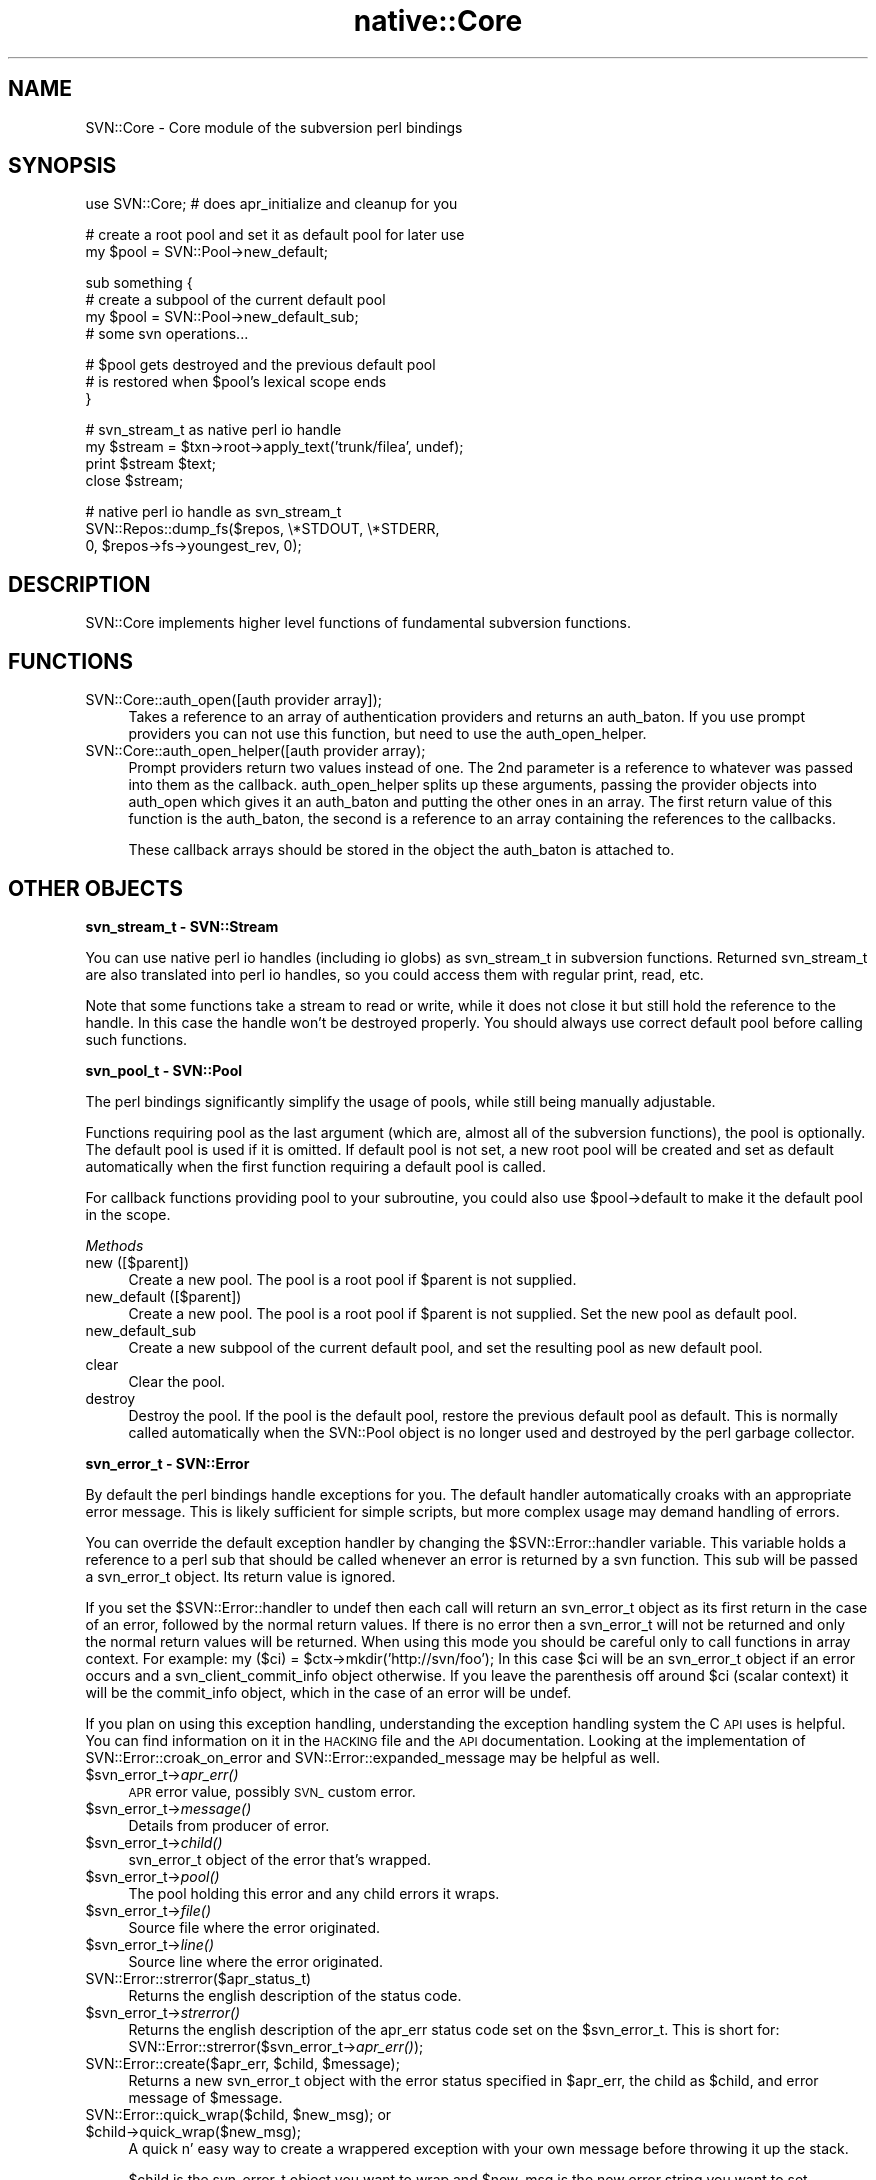 .\" Automatically generated by Pod::Man v1.37, Pod::Parser v1.32
.\"
.\" Standard preamble:
.\" ========================================================================
.de Sh \" Subsection heading
.br
.if t .Sp
.ne 5
.PP
\fB\\$1\fR
.PP
..
.de Sp \" Vertical space (when we can't use .PP)
.if t .sp .5v
.if n .sp
..
.de Vb \" Begin verbatim text
.ft CW
.nf
.ne \\$1
..
.de Ve \" End verbatim text
.ft R
.fi
..
.\" Set up some character translations and predefined strings.  \*(-- will
.\" give an unbreakable dash, \*(PI will give pi, \*(L" will give a left
.\" double quote, and \*(R" will give a right double quote.  | will give a
.\" real vertical bar.  \*(C+ will give a nicer C++.  Capital omega is used to
.\" do unbreakable dashes and therefore won't be available.  \*(C` and \*(C'
.\" expand to `' in nroff, nothing in troff, for use with C<>.
.tr \(*W-|\(bv\*(Tr
.ds C+ C\v'-.1v'\h'-1p'\s-2+\h'-1p'+\s0\v'.1v'\h'-1p'
.ie n \{\
.    ds -- \(*W-
.    ds PI pi
.    if (\n(.H=4u)&(1m=24u) .ds -- \(*W\h'-12u'\(*W\h'-12u'-\" diablo 10 pitch
.    if (\n(.H=4u)&(1m=20u) .ds -- \(*W\h'-12u'\(*W\h'-8u'-\"  diablo 12 pitch
.    ds L" ""
.    ds R" ""
.    ds C` ""
.    ds C' ""
'br\}
.el\{\
.    ds -- \|\(em\|
.    ds PI \(*p
.    ds L" ``
.    ds R" ''
'br\}
.\"
.\" If the F register is turned on, we'll generate index entries on stderr for
.\" titles (.TH), headers (.SH), subsections (.Sh), items (.Ip), and index
.\" entries marked with X<> in POD.  Of course, you'll have to process the
.\" output yourself in some meaningful fashion.
.if \nF \{\
.    de IX
.    tm Index:\\$1\t\\n%\t"\\$2"
..
.    nr % 0
.    rr F
.\}
.\"
.\" For nroff, turn off justification.  Always turn off hyphenation; it makes
.\" way too many mistakes in technical documents.
.hy 0
.if n .na
.\"
.\" Accent mark definitions (@(#)ms.acc 1.5 88/02/08 SMI; from UCB 4.2).
.\" Fear.  Run.  Save yourself.  No user-serviceable parts.
.    \" fudge factors for nroff and troff
.if n \{\
.    ds #H 0
.    ds #V .8m
.    ds #F .3m
.    ds #[ \f1
.    ds #] \fP
.\}
.if t \{\
.    ds #H ((1u-(\\\\n(.fu%2u))*.13m)
.    ds #V .6m
.    ds #F 0
.    ds #[ \&
.    ds #] \&
.\}
.    \" simple accents for nroff and troff
.if n \{\
.    ds ' \&
.    ds ` \&
.    ds ^ \&
.    ds , \&
.    ds ~ ~
.    ds /
.\}
.if t \{\
.    ds ' \\k:\h'-(\\n(.wu*8/10-\*(#H)'\'\h"|\\n:u"
.    ds ` \\k:\h'-(\\n(.wu*8/10-\*(#H)'\`\h'|\\n:u'
.    ds ^ \\k:\h'-(\\n(.wu*10/11-\*(#H)'^\h'|\\n:u'
.    ds , \\k:\h'-(\\n(.wu*8/10)',\h'|\\n:u'
.    ds ~ \\k:\h'-(\\n(.wu-\*(#H-.1m)'~\h'|\\n:u'
.    ds / \\k:\h'-(\\n(.wu*8/10-\*(#H)'\z\(sl\h'|\\n:u'
.\}
.    \" troff and (daisy-wheel) nroff accents
.ds : \\k:\h'-(\\n(.wu*8/10-\*(#H+.1m+\*(#F)'\v'-\*(#V'\z.\h'.2m+\*(#F'.\h'|\\n:u'\v'\*(#V'
.ds 8 \h'\*(#H'\(*b\h'-\*(#H'
.ds o \\k:\h'-(\\n(.wu+\w'\(de'u-\*(#H)/2u'\v'-.3n'\*(#[\z\(de\v'.3n'\h'|\\n:u'\*(#]
.ds d- \h'\*(#H'\(pd\h'-\w'~'u'\v'-.25m'\f2\(hy\fP\v'.25m'\h'-\*(#H'
.ds D- D\\k:\h'-\w'D'u'\v'-.11m'\z\(hy\v'.11m'\h'|\\n:u'
.ds th \*(#[\v'.3m'\s+1I\s-1\v'-.3m'\h'-(\w'I'u*2/3)'\s-1o\s+1\*(#]
.ds Th \*(#[\s+2I\s-2\h'-\w'I'u*3/5'\v'-.3m'o\v'.3m'\*(#]
.ds ae a\h'-(\w'a'u*4/10)'e
.ds Ae A\h'-(\w'A'u*4/10)'E
.    \" corrections for vroff
.if v .ds ~ \\k:\h'-(\\n(.wu*9/10-\*(#H)'\s-2\u~\d\s+2\h'|\\n:u'
.if v .ds ^ \\k:\h'-(\\n(.wu*10/11-\*(#H)'\v'-.4m'^\v'.4m'\h'|\\n:u'
.    \" for low resolution devices (crt and lpr)
.if \n(.H>23 .if \n(.V>19 \
\{\
.    ds : e
.    ds 8 ss
.    ds o a
.    ds d- d\h'-1'\(ga
.    ds D- D\h'-1'\(hy
.    ds th \o'bp'
.    ds Th \o'LP'
.    ds ae ae
.    ds Ae AE
.\}
.rm #[ #] #H #V #F C
.\" ========================================================================
.\"
.IX Title "native::Core 3"
.TH native::Core 3 "2005-06-17" "perl v5.8.8" "User Contributed Perl Documentation"
.SH "NAME"
SVN::Core \- Core module of the subversion perl bindings
.SH "SYNOPSIS"
.IX Header "SYNOPSIS"
.Vb 1
\&    use SVN::Core; # does apr_initialize and cleanup for you
.Ve
.PP
.Vb 2
\&    # create a root pool and set it as default pool for later use
\&    my $pool = SVN::Pool->new_default;
.Ve
.PP
.Vb 4
\&    sub something {
\&        # create a subpool of the current default pool
\&        my $pool = SVN::Pool->new_default_sub;
\&        # some svn operations...
.Ve
.PP
.Vb 3
\&        # $pool gets destroyed and the previous default pool
\&        # is restored when $pool's lexical scope ends
\&    }
.Ve
.PP
.Vb 4
\&    # svn_stream_t as native perl io handle
\&    my $stream = $txn->root->apply_text('trunk/filea', undef);
\&    print $stream $text;
\&    close $stream;
.Ve
.PP
.Vb 3
\&    # native perl io handle as svn_stream_t
\&    SVN::Repos::dump_fs($repos, \e*STDOUT, \e*STDERR,
\&                        0, $repos->fs->youngest_rev, 0);
.Ve
.SH "DESCRIPTION"
.IX Header "DESCRIPTION"
SVN::Core implements higher level functions of fundamental subversion
functions.
.SH "FUNCTIONS"
.IX Header "FUNCTIONS"
.IP "SVN::Core::auth_open([auth provider array]);" 4
.IX Item "SVN::Core::auth_open([auth provider array]);"
Takes a reference to an array of authentication providers
and returns an auth_baton.  If you use prompt providers
you can not use this function, but need to use the 
auth_open_helper.
.IP "SVN::Core::auth_open_helper([auth provider array);" 4
.IX Item "SVN::Core::auth_open_helper([auth provider array);"
Prompt providers return two values instead of one.  The
2nd parameter is a reference to whatever was passed into
them as the callback.  auth_open_helper splits up these
arguments, passing the provider objects into auth_open
which gives it an auth_baton and putting the other
ones in an array.  The first return value of this
function is the auth_baton, the second is a reference
to an array containing the references to the callbacks.
.Sp
These callback arrays should be stored in the object
the auth_baton is attached to.
.SH "OTHER OBJECTS"
.IX Header "OTHER OBJECTS"
.Sh "svn_stream_t \- SVN::Stream"
.IX Subsection "svn_stream_t - SVN::Stream"
You can use native perl io handles (including io globs) as
svn_stream_t in subversion functions. Returned svn_stream_t are also
translated into perl io handles, so you could access them with regular
print, read, etc.
.PP
Note that some functions take a stream to read or write, while it
does not close it but still hold the reference to the handle. In this case
the handle won't be destroyed properly. You should always use correct
default pool before calling such functions.
.Sh "svn_pool_t \- SVN::Pool"
.IX Subsection "svn_pool_t - SVN::Pool"
The perl bindings significantly simplify the usage of pools, while 
still being manually adjustable.
.PP
Functions requiring pool as the last argument (which are, almost all
of the subversion functions), the pool is optionally. The default pool
is used if it is omitted. If default pool is not set, a new root pool
will be created and set as default automatically when the first
function requiring a default pool is called.
.PP
For callback functions providing pool to your subroutine, you could
also use \f(CW$pool\fR\->default to make it the default pool in the scope.
.PP
\fIMethods\fR
.IX Subsection "Methods"
.IP "new ([$parent])" 4
.IX Item "new ([$parent])"
Create a new pool. The pool is a root pool if \f(CW$parent\fR is not supplied.
.IP "new_default ([$parent])" 4
.IX Item "new_default ([$parent])"
Create a new pool. The pool is a root pool if \f(CW$parent\fR is not supplied.
Set the new pool as default pool.
.IP "new_default_sub" 4
.IX Item "new_default_sub"
Create a new subpool of the current default pool, and set the
resulting pool as new default pool.
.IP "clear" 4
.IX Item "clear"
Clear the pool.
.IP "destroy" 4
.IX Item "destroy"
Destroy the pool. If the pool is the default pool, restore the
previous default pool as default. This is normally called
automatically when the SVN::Pool object is no longer used and
destroyed by the perl garbage collector.
.Sh "svn_error_t \- SVN::Error"
.IX Subsection "svn_error_t - SVN::Error"
By default the perl bindings handle exceptions for you.  The default handler
automatically croaks with an appropriate error message.  This is likely
sufficient for simple scripts, but more complex usage may demand handling of
errors.  
.PP
You can override the default exception handler by changing the
\&\f(CW$SVN::Error::handler\fR variable.  This variable holds a reference to a perl sub
that should be called whenever an error is returned by a svn function.  This
sub will be passed a svn_error_t object.   Its return value is ignored.
.PP
If you set the \f(CW$SVN::Error::handler\fR to undef then each call will return an
svn_error_t object as its first return in the case of an error, followed by the
normal return values.  If there is no error then a svn_error_t will not be
returned and only the normal return values will be returned.  When using this
mode you should be careful only to call functions in array context.  For
example: my ($ci) = \f(CW$ctx\fR\->mkdir('http://svn/foo');  In this case \f(CW$ci\fR will
be an svn_error_t object if an error occurs and a svn_client_commit_info object
otherwise.  If you leave the parenthesis off around \f(CW$ci\fR (scalar context) it
will be the commit_info object, which in the case of an error will be undef.
.PP
If you plan on using this exception handling, understanding the exception
handling system the C \s-1API\s0 uses is helpful.  You can find information on it in
the \s-1HACKING\s0 file and the \s-1API\s0 documentation.  Looking at the implementation of
SVN::Error::croak_on_error and SVN::Error::expanded_message may be helpful as
well.
.IP "$svn_error_t\->\fIapr_err()\fR" 4
.IX Item "$svn_error_t->apr_err()"
\&\s-1APR\s0 error value, possibly \s-1SVN_\s0 custom error.
.IP "$svn_error_t\->\fImessage()\fR" 4
.IX Item "$svn_error_t->message()"
Details from producer of error.
.IP "$svn_error_t\->\fIchild()\fR" 4
.IX Item "$svn_error_t->child()"
svn_error_t object of the error that's wrapped.
.IP "$svn_error_t\->\fIpool()\fR" 4
.IX Item "$svn_error_t->pool()"
The pool holding this error and any child errors it wraps.
.IP "$svn_error_t\->\fIfile()\fR" 4
.IX Item "$svn_error_t->file()"
Source file where the error originated.
.IP "$svn_error_t\->\fIline()\fR" 4
.IX Item "$svn_error_t->line()"
Source line where the error originated.
.IP "SVN::Error::strerror($apr_status_t)" 4
.IX Item "SVN::Error::strerror($apr_status_t)"
Returns the english description of the status code.
.IP "$svn_error_t\->\fIstrerror()\fR" 4
.IX Item "$svn_error_t->strerror()"
Returns the english description of the apr_err status code set on the
\&\f(CW$svn_error_t\fR.  This is short for:
SVN::Error::strerror($svn_error_t\->\fIapr_err()\fR);
.ie n .IP "SVN::Error::create($apr_err, $child\fR, \f(CW$message);" 4
.el .IP "SVN::Error::create($apr_err, \f(CW$child\fR, \f(CW$message\fR);" 4
.IX Item "SVN::Error::create($apr_err, $child, $message);"
Returns a new svn_error_t object with the error status specified in \f(CW$apr_err\fR,
the child as \f(CW$child\fR, and error message of \f(CW$message\fR.
.ie n .IP "SVN::Error::quick_wrap($child, $new_msg\fR); or \f(CW$child\->quick_wrap($new_msg);" 4
.el .IP "SVN::Error::quick_wrap($child, \f(CW$new_msg\fR); or \f(CW$child\fR\->quick_wrap($new_msg);" 4
.IX Item "SVN::Error::quick_wrap($child, $new_msg); or $child->quick_wrap($new_msg);"
A quick n' easy way to create a wrappered exception with your own message
before throwing it up the stack.
.Sp
$child is the svn_error_t object you want to wrap and \f(CW$new_msg\fR is the new error
string you want to set.
.ie n .IP "SVN::Error::compose($chain, $new_error\fR); or \f(CW$chain\->compose($new_error);" 4
.el .IP "SVN::Error::compose($chain, \f(CW$new_error\fR); or \f(CW$chain\fR\->compose($new_error);" 4
.IX Item "SVN::Error::compose($chain, $new_error); or $chain->compose($new_error);"
Add new_err to the end of \f(CW$chain\fR's chain of errors.
.Sp
The \f(CW$new_err\fR chain will be copied into \f(CW$chain\fR's pool and destroyed, so \f(CW$new_err\fR
itself becomes invalid after this function.
.ie n .IP "SVN::Error::clear($svn_error_t); or $svn_error_t\fR\->\fIclear();" 4
.el .IP "SVN::Error::clear($svn_error_t); or \f(CW$svn_error_t\fR\->\fIclear()\fR;" 4
.IX Item "SVN::Error::clear($svn_error_t); or $svn_error_t->clear();"
Free the memory used by \f(CW$svn_error_t\fR, as well as all ancestors and descendants
of \f(CW$svn_error_t\fR.
.Sp
You must call this on every svn_error_t object you get or you will leak memory.
.ie n .IP "SVN::Error::expanded_message($svn_error_t) or $svn_error_t\fR\->\fIexpanded_message()" 4
.el .IP "SVN::Error::expanded_message($svn_error_t) or \f(CW$svn_error_t\fR\->\fIexpanded_message()\fR" 4
.IX Item "SVN::Error::expanded_message($svn_error_t) or $svn_error_t->expanded_message()"
Returns the error message by tracing through the svn_error_t object and its
children and concatenating the error messages.  This is how the internal
exception handlers get their error messages.
.IP "SVN::Error::is_error($value)" 4
.IX Item "SVN::Error::is_error($value)"
Returns true if the value is an svn_error type return.  Returns false if the
value is anything else or undefined.  This is useful for seeing if a call has
returned an error.
.IP "SVN::Error::croak_on_error" 4
.IX Item "SVN::Error::croak_on_error"
Default error handler.  It takes an svn_error_t and extracts the error messages
from it and croaks with those messages.
.Sp
It can be used two ways.  The first is detailed above as setting it as the
automatic exception handler via setting \f(CW$SVN::Error::handler\fR. 
.Sp
The 2nd is if you have \f(CW$SVN::Error::handler\fR set to undef as a wrapper for calls
you want to croak on when there is an error but don't want to have to write an
explicit error handler for example:
.Sp
my \f(CW$result_rev\fR=SVN::Error::croak_on_error($ctx\->checkout($url,$path,'\s-1HEAD\s0',1));
.Sp
If there is no error then croak_on_error will return the arguments passed to it
unchanged.
.IP "SVN::Error::confess_on_error" 4
.IX Item "SVN::Error::confess_on_error"
The same as croak_on_error except it will give a more detailed stack backtrace.
Including showing internal calls within the implementations of the perl
bindings.  This is useful if you're working on developing the bindings.
.IP "SVN::Error::ignore_error" 4
.IX Item "SVN::Error::ignore_error"
This is useful for wrapping around calls which you wish to ignore any potential
error.  It checks to see if the first parameter is an error and if it is it
clears it.  It then returns all the other parameters.
.Sh "svn_log_changed_path_t"
.IX Subsection "svn_log_changed_path_t"
.IP "$lcp\->\fIaction()\fR" 4
.IX Item "$lcp->action()"
\&'A'dd, 'D'elete, 'R'eplace, 'M'odify 
.IP "$lcp\->\fIcopyfrom_path()\fR" 4
.IX Item "$lcp->copyfrom_path()"
Source path of copy (if any).
.IP "$lcp\->\fIcopyfrom_rev()\fR" 4
.IX Item "$lcp->copyfrom_rev()"
Source revision of copy (if any).
.Sh "svn_node_kind_t \- SVN::Node"
.IX Subsection "svn_node_kind_t - SVN::Node"
An enum of the following constants:
.PP
$SVN::Node::none, \f(CW$SVN::Node::file\fR,
\&\f(CW$SVN::Node::dir\fR, \f(CW$SVN::Node::unknown\fR.
.Sh "svn_opt_revision_t"
.IX Subsection "svn_opt_revision_t"
.Sh "svn_config_t"
.IX Subsection "svn_config_t"
Opaque object describing a set of configuration options.
.Sh "svn_dirent_t"
.IX Subsection "svn_dirent_t"
.IP "$dirent\->\fIkind()\fR" 4
.IX Item "$dirent->kind()"
Node kind.  One of these constants:
\&\f(CW$SVN::Node::none\fR, \f(CW$SVN::Node::file\fR,
\&\f(CW$SVN::Node::dir\fR, \f(CW$SVN::Node::unknown\fR.
.IP "$dirent\->\fIsize()\fR" 4
.IX Item "$dirent->size()"
Length of file text, or 0 for directories.
.IP "$dirent\->\fIhas_props()\fR" 4
.IX Item "$dirent->has_props()"
Does the node have props?
.IP "$dirent\->\fIcreated_rev()\fR" 4
.IX Item "$dirent->created_rev()"
Last rev in which this node changed.
.IP "$dirent\->\fItime()\fR" 4
.IX Item "$dirent->time()"
Time of created_rev (mod\-time).
.IP "$dirent\->\fIlast_author()\fR" 4
.IX Item "$dirent->last_author()"
Author of created rev.
.Sh "svn_auth_cred_simple_t"
.IX Subsection "svn_auth_cred_simple_t"
.IP "$simple\->\fIusername()\fR" 4
.IX Item "$simple->username()"
Username.
.IP "$simple\->\fIpassword()\fR" 4
.IX Item "$simple->password()"
Password.
.IP "$simple\->\fImay_save()\fR" 4
.IX Item "$simple->may_save()"
Indicates if the credentials may be saved (to disk).
.Sh "svn_auth_cred_username_t"
.IX Subsection "svn_auth_cred_username_t"
.IP "$username\->\fIusername()\fR" 4
.IX Item "$username->username()"
Username.
.IP "$username\->\fImay_save()\fR" 4
.IX Item "$username->may_save()"
Indicates if the credentials may be saved (to disk).
.Sh "svn_auth_cred_ssl_server_trust_t"
.IX Subsection "svn_auth_cred_ssl_server_trust_t"
.IP "$strust\->\fImay_save()\fR" 4
.IX Item "$strust->may_save()"
Indicates if the credentials may be saved (to disk).
.IP "$strust\->\fIaccepted_failures()\fR" 4
.IX Item "$strust->accepted_failures()"
Bit mask of the accepted failures.
.Sh "svn_auth_ssl_server_cert_info_t"
.IX Subsection "svn_auth_ssl_server_cert_info_t"
.IP "$scert\->\fIhostname()\fR" 4
.IX Item "$scert->hostname()"
Primary \s-1CN\s0.
.IP "$scert\->\fIfingerprint()\fR" 4
.IX Item "$scert->fingerprint()"
\&\s-1ASCII\s0 fingerprint.
.IP "$scert\->\fIvalid_from()\fR" 4
.IX Item "$scert->valid_from()"
\&\s-1ASCII\s0 date from which the certificate is valid.
.IP "$scert\->\fIvalid_until()\fR" 4
.IX Item "$scert->valid_until()"
\&\s-1ASCII\s0 date until which the certificate is valid.
.IP "$scert\->\fIissuer_dname()\fR" 4
.IX Item "$scert->issuer_dname()"
\&\s-1DN\s0 of the certificate issuer.
.IP "$scert\->\fIascii_cert()\fR" 4
.IX Item "$scert->ascii_cert()"
Base\-64 encoded \s-1DER\s0 certificate representation.
.Sh "svn_auth_cred_ssl_client_cert_t"
.IX Subsection "svn_auth_cred_ssl_client_cert_t"
.IP "$ccert\->\fIcert_file()\fR" 4
.IX Item "$ccert->cert_file()"
Full paths to the certificate file.
.IP "$ccert\->\fImay_save()\fR" 4
.IX Item "$ccert->may_save()"
Indicates if the credentials may be saved (to disk).
.Sh "svn_auth_cred_ssl_client_cert_pw_t"
.IX Subsection "svn_auth_cred_ssl_client_cert_pw_t"
.IP "$ccertpw\->\fIpassword()\fR" 4
.IX Item "$ccertpw->password()"
Certificate password.
.IP "$ccertpw\->\fImay_save()\fR" 4
.IX Item "$ccertpw->may_save()"
Indicates if the credentials may be saved (to disk).
.SH "CONSTANTS"
.IX Header "CONSTANTS"
.Sh "SVN::Auth::SSL"
.IX Subsection "SVN::Auth::SSL"
.IP "$SVN::Auth::SSL::NOTYETVALID" 4
.IX Item "$SVN::Auth::SSL::NOTYETVALID"
Certificate is not yet valid.
.IP "$SVN::Auth::SSL::EXPIRED" 4
.IX Item "$SVN::Auth::SSL::EXPIRED"
Certificate has expired.
.IP "$SVN::Auth::SSL::CNMISMATCH" 4
.IX Item "$SVN::Auth::SSL::CNMISMATCH"
Certificate's \s-1CN\s0 (hostname) does not match the remote hostname. 
.IP "$SVN::Auth::SSL::UNKNOWNCA" 4
.IX Item "$SVN::Auth::SSL::UNKNOWNCA"
Certificate authority is unknown (i.e. not trusted). 
.IP "$SVN::Auth::SSL::OTHER" 4
.IX Item "$SVN::Auth::SSL::OTHER"
Other failure. This can happen if neon has introduced a new failure bit that we
do not handle yet.
.SH "AUTHORS"
.IX Header "AUTHORS"
Chia-liang Kao <clkao@clkao.org>
.SH "COPYRIGHT"
.IX Header "COPYRIGHT"
Copyright (c) 2003 CollabNet.  All rights reserved.
.PP
This software is licensed as described in the file \s-1COPYING\s0, which you
should have received as part of this distribution.  The terms are also
available at http://subversion.tigris.org/license\-1.html.  If newer
versions of this license are posted there, you may use a newer version
instead, at your option.
.PP
This software consists of voluntary contributions made by many
individuals.  For exact contribution history, see the revision history
and logs, available at http://subversion.tigris.org/.
